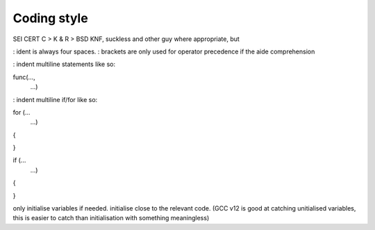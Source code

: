============
Coding style
============

SEI CERT C > K & R > BSD KNF, suckless and other guy where appropriate, but

: ident is always four spaces.
: brackets are only used for operator precedence if the aide comprehension

: indent multiline statements like so:

func(...,
     ...)

: indent multiline if/for like so:

for (...
     ...)
{

}

if (...
    ...)
{

}

only initialise variables if needed. initialise close to the relevant code.
(GCC v12 is good at catching unitialised variables, this is easier to catch
than initialisation with something meaningless)
